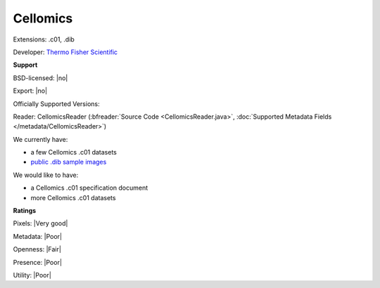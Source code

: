 .. index:: Cellomics
.. index:: .c01, .dib

Cellomics
===============================================================================

Extensions: .c01, .dib

Developer: `Thermo Fisher Scientific <http://www.thermofisher.com/>`_


**Support**


BSD-licensed: |no|

Export: |no|

Officially Supported Versions: 

Reader: CellomicsReader (:bfreader:`Source Code <CellomicsReader.java>`, :doc:`Supported Metadata Fields </metadata/CellomicsReader>`)




We currently have:

* a few Cellomics .c01 datasets
* `public .dib sample images <http://downloads.openmicroscopy.org/images/HCS/BBBC/>`_

We would like to have:

* a Cellomics .c01 specification document 
* more Cellomics .c01 datasets

**Ratings**


Pixels: |Very good|

Metadata: |Poor|

Openness: |Fair|

Presence: |Poor|

Utility: |Poor|




